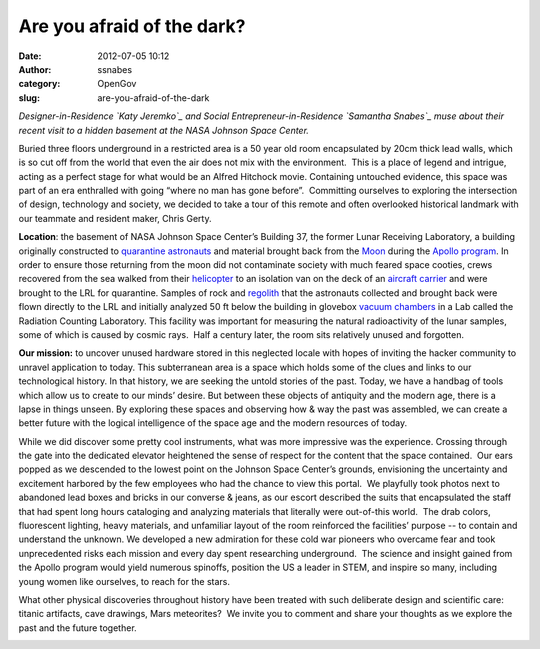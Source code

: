 Are you afraid of the dark?
###########################
:date: 2012-07-05 10:12
:author: ssnabes
:category: OpenGov
:slug: are-you-afraid-of-the-dark

*Designer-in-Residence `Katy Jeremko`_ and Social
Entrepreneur-in-Residence `Samantha Snabes`_ muse about their recent
visit to a hidden basement at the NASA Johnson Space Center.*

Buried three floors underground in a restricted area is a 50 year old
room encapsulated by 20cm thick lead walls, which is so cut off from the
world that even the air does not mix with the environment.  This is a
place of legend and intrigue, acting as a perfect stage for what would
be an Alfred Hitchock movie. Containing untouched evidence, this space
was part of an era enthralled with going “where no man has gone
before”.  Committing ourselves to exploring the intersection of design,
technology and society, we decided to take a tour of this remote and
often overlooked historical landmark with our teammate and resident
maker, Chris Gerty.

**Location**: the basement of NASA Johnson Space Center’s Building 37,
the former Lunar Receiving Laboratory, a building originally constructed
to \ `quarantine`_ `astronauts`_ and material brought back from
the \ `Moon`_ during the \ `Apollo program`_. In order to ensure those
returning from the moon did not contaminate society with much feared
space cooties, crews recovered from the sea walked from
their \ `helicopter`_ to an isolation van on the deck of an \ `aircraft
carrier`_ and were brought to the LRL for quarantine. Samples of rock
and \ `regolith`_ that the astronauts collected and brought back were
flown directly to the LRL and initially analyzed 50 ft below the
building in glovebox \ `vacuum chambers`_ in a Lab called the Radiation
Counting Laboratory. This facility was important for measuring the
natural radioactivity of the lunar samples, some of which is caused by
cosmic rays.  Half a century later, the room sits relatively unused and
forgotten.

**Our mission:** to uncover unused hardware stored in this neglected
locale with hopes of inviting the hacker community to unravel
application to today. This subterranean area is a space which holds some
of the clues and links to our technological history. In that history, we
are seeking the untold stories of the past. Today, we have a handbag of
tools which allow us to create to our minds’ desire. But between these
objects of antiquity and the modern age, there is a lapse in things
unseen. By exploring these spaces and observing how & way the past was
assembled, we can create a better future with the logical intelligence
of the space age and the modern resources of today.

While we did discover some pretty cool instruments, what was more
impressive was the experience. Crossing through the gate into the
dedicated elevator heightened the sense of respect for the content that
the space contained.  Our ears popped as we descended to the lowest
point on the Johnson Space Center’s grounds, envisioning the uncertainty
and excitement harbored by the few employees who had the chance to view
this portal.  We playfully took photos next to abandoned lead boxes and
bricks in our converse & jeans, as our escort described the suits that
encapsulated the staff that had spent long hours cataloging and
analyzing materials that literally were out-of-this world.  The drab
colors, fluorescent lighting, heavy materials, and unfamiliar layout of
the room reinforced the facilities’ purpose -- to contain and understand
the unknown. We developed a new admiration for these cold war pioneers
who overcame fear and took unprecedented risks each mission and every
day spent researching underground.  The science and insight gained from
the Apollo program would yield numerous spinoffs, position the US a
leader in STEM, and inspire so many, including young women like
ourselves, to reach for the stars.

What other physical discoveries throughout history have been treated
with such deliberate design and scientific care: titanic artifacts, cave
drawings, Mars meteorites?  We invite you to comment and share your
thoughts as we explore the past and the future together.

|lrlradiationlab|

.. _Katy Jeremko: http://open.nasa.gov/blog/author/kjeremko/
.. _Samantha Snabes: http://open.nasa.gov/blog/author/ssnabes/
.. _quarantine: http://en.wikipedia.org/wiki/Quarantine
.. _astronauts: http://en.wikipedia.org/wiki/Astronauts
.. _Moon: http://en.wikipedia.org/wiki/Moon
.. _Apollo program: http://en.wikipedia.org/wiki/Apollo_program
.. _helicopter: http://en.wikipedia.org/wiki/Helicopter
.. _aircraft carrier: http://en.wikipedia.org/wiki/Aircraft_carrier
.. _regolith: http://en.wikipedia.org/wiki/Regolith
.. _vacuum chambers: http://en.wikipedia.org/wiki/Vacuum_chamber

.. |lrlradiationlab| image:: http://open.nasa.gov/wp-content/uploads/2012/07/lrlradiationlab.jpg
   :target: http://open.nasa.gov/wp-content/uploads/2012/07/lrlradiationlab.jpg
